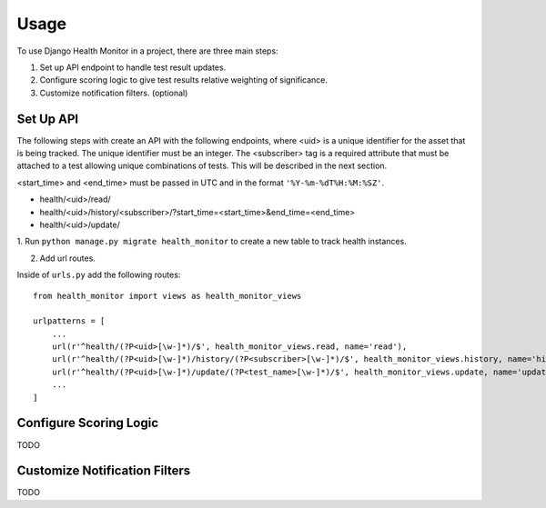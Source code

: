 ========
Usage
========

To use Django Health Monitor in a project, there are three main steps:

1. Set up API endpoint to handle test result updates.
2. Configure scoring logic to give test results relative weighting of significance.
3. Customize notification filters. (optional)


Set Up API
----------

The following steps with create an API with the following endpoints, where <uid>
is a unique identifier for the asset that is being tracked. The unique identifier
must be an integer. The <subscriber> tag is a required attribute that must be attached
to a test allowing unique combinations of tests. This will be described in the next section.

<start_time> and <end_time> must be passed in UTC and in the format
``'%Y-%m-%dT%H:%M:%SZ'``.

- health/<uid>/read/
- health/<uid>/history/<subscriber>/?start_time=<start_time>&end_time=<end_time>
- health/<uid>/update/


1. Run ``python manage.py migrate health_monitor`` to create a new table to track
health instances.

2. Add url routes.

Inside of ``urls.py`` add the following routes::

    from health_monitor import views as health_monitor_views

    urlpatterns = [
        ...
        url(r'^health/(?P<uid>[\w-]*)/$', health_monitor_views.read, name='read'),
        url(r'^health/(?P<uid>[\w-]*)/history/(?P<subscriber>[\w-]*)/$', health_monitor_views.history, name='history'),
        url(r'^health/(?P<uid>[\w-]*)/update/(?P<test_name>[\w-]*)/$', health_monitor_views.update, name='update'),
        ...
    ]


Configure Scoring Logic
-----------------------

TODO


Customize Notification Filters
------------------------------

TODO
